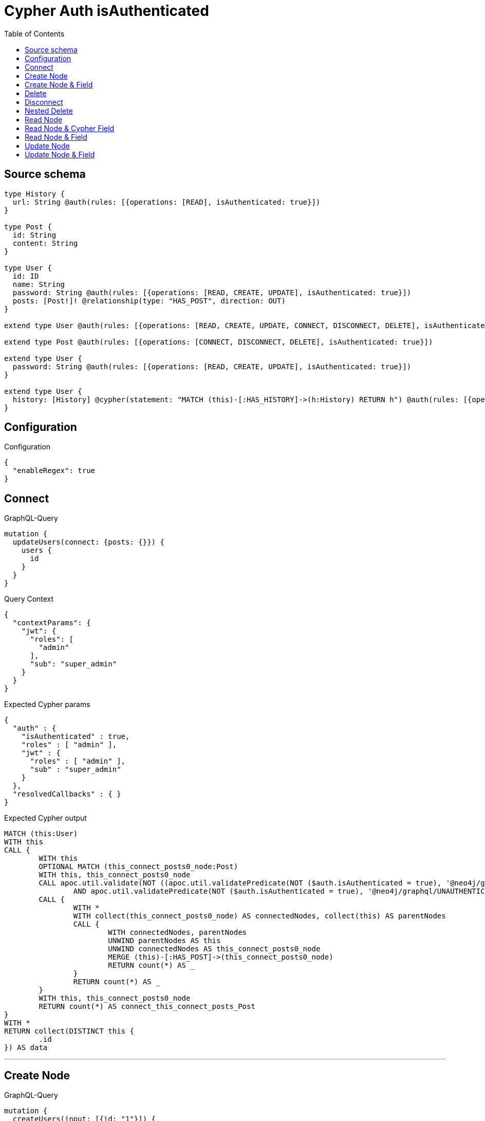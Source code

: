 :toc:

= Cypher Auth isAuthenticated

== Source schema

[source,graphql,schema=true]
----
type History {
  url: String @auth(rules: [{operations: [READ], isAuthenticated: true}])
}

type Post {
  id: String
  content: String
}

type User {
  id: ID
  name: String
  password: String @auth(rules: [{operations: [READ, CREATE, UPDATE], isAuthenticated: true}])
  posts: [Post!]! @relationship(type: "HAS_POST", direction: OUT)
}

extend type User @auth(rules: [{operations: [READ, CREATE, UPDATE, CONNECT, DISCONNECT, DELETE], isAuthenticated: true}])

extend type Post @auth(rules: [{operations: [CONNECT, DISCONNECT, DELETE], isAuthenticated: true}])

extend type User {
  password: String @auth(rules: [{operations: [READ, CREATE, UPDATE], isAuthenticated: true}])
}

extend type User {
  history: [History] @cypher(statement: "MATCH (this)-[:HAS_HISTORY]->(h:History) RETURN h") @auth(rules: [{operations: [READ], isAuthenticated: true}])
}
----

== Configuration

.Configuration
[source,json,schema-config=true]
----
{
  "enableRegex": true
}
----
== Connect

.GraphQL-Query
[source,graphql]
----
mutation {
  updateUsers(connect: {posts: {}}) {
    users {
      id
    }
  }
}
----

.Query Context
[source,json,query-config=true]
----
{
  "contextParams": {
    "jwt": {
      "roles": [
        "admin"
      ],
      "sub": "super_admin"
    }
  }
}
----

.Expected Cypher params
[source,json]
----
{
  "auth" : {
    "isAuthenticated" : true,
    "roles" : [ "admin" ],
    "jwt" : {
      "roles" : [ "admin" ],
      "sub" : "super_admin"
    }
  },
  "resolvedCallbacks" : { }
}
----

.Expected Cypher output
[source,cypher]
----
MATCH (this:User)
WITH this
CALL {
	WITH this
	OPTIONAL MATCH (this_connect_posts0_node:Post)
	WITH this, this_connect_posts0_node
	CALL apoc.util.validate(NOT ((apoc.util.validatePredicate(NOT ($auth.isAuthenticated = true), '@neo4j/graphql/UNAUTHENTICATED', [0])
		AND apoc.util.validatePredicate(NOT ($auth.isAuthenticated = true), '@neo4j/graphql/UNAUTHENTICATED', [0]))), '@neo4j/graphql/FORBIDDEN', [0])
	CALL {
		WITH *
		WITH collect(this_connect_posts0_node) AS connectedNodes, collect(this) AS parentNodes
		CALL {
			WITH connectedNodes, parentNodes
			UNWIND parentNodes AS this
			UNWIND connectedNodes AS this_connect_posts0_node
			MERGE (this)-[:HAS_POST]->(this_connect_posts0_node)
			RETURN count(*) AS _
		}
		RETURN count(*) AS _
	}
	WITH this, this_connect_posts0_node
	RETURN count(*) AS connect_this_connect_posts_Post
}
WITH *
RETURN collect(DISTINCT this {
	.id
}) AS data
----

'''

== Create Node

.GraphQL-Query
[source,graphql]
----
mutation {
  createUsers(input: [{id: "1"}]) {
    users {
      id
    }
  }
}
----

.Query Context
[source,json,query-config=true]
----
{
  "contextParams": {
    "jwt": {
      "roles": [
        "admin"
      ],
      "sub": "super_admin"
    }
  }
}
----

.Expected Cypher params
[source,json]
----
{
  "auth" : {
    "isAuthenticated" : true,
    "roles" : [ "admin" ],
    "jwt" : {
      "roles" : [ "admin" ],
      "sub" : "super_admin"
    }
  },
  "create_param0" : [ {
    "id" : "1"
  } ],
  "resolvedCallbacks" : { }
}
----

.Expected Cypher output
[source,cypher]
----
UNWIND $create_param0 AS create_var1
CALL {
	WITH create_var1
	CREATE (create_this0:User)
	SET create_this0.id = create_var1.id
	WITH *
	CALL apoc.util.validate(NOT (apoc.util.validatePredicate(NOT ($auth.isAuthenticated = true), '@neo4j/graphql/UNAUTHENTICATED', [0])), '@neo4j/graphql/FORBIDDEN', [0])
	RETURN create_this0
}
RETURN collect(create_this0 {
	.id
}) AS data
----

'''

== Create Node & Field

.GraphQL-Query
[source,graphql]
----
mutation {
  createUsers(input: [{id: "1", password: "super-password"}]) {
    users {
      id
    }
  }
}
----

.Query Context
[source,json,query-config=true]
----
{
  "contextParams": {
    "jwt": {
      "roles": [
        "admin"
      ],
      "sub": "super_admin"
    }
  }
}
----

.Expected Cypher params
[source,json]
----
{
  "auth" : {
    "isAuthenticated" : true,
    "roles" : [ "admin" ],
    "jwt" : {
      "roles" : [ "admin" ],
      "sub" : "super_admin"
    }
  },
  "create_param0" : [ {
    "id" : "1",
    "password" : "super-password"
  } ],
  "resolvedCallbacks" : { }
}
----

.Expected Cypher output
[source,cypher]
----
UNWIND $create_param0 AS create_var1
CALL {
	WITH create_var1
	CREATE (create_this0:User)
	SET create_this0.id = create_var1.id, create_this0.password = create_var1.password
	WITH *
	CALL apoc.util.validate(NOT (apoc.util.validatePredicate(NOT ($auth.isAuthenticated = true), '@neo4j/graphql/UNAUTHENTICATED', [0])), '@neo4j/graphql/FORBIDDEN', [0])
	WITH *
	CALL apoc.util.validate((create_var1.password IS NOT NULL
		AND NOT (apoc.util.validatePredicate(NOT ($auth.isAuthenticated = true), '@neo4j/graphql/UNAUTHENTICATED', [0]))), '@neo4j/graphql/FORBIDDEN', [0])
	RETURN create_this0
}
RETURN collect(create_this0 {
	.id
}) AS data
----

'''

== Delete

.GraphQL-Query
[source,graphql]
----
mutation {
  deleteUsers {
    nodesDeleted
  }
}
----

.Query Context
[source,json,query-config=true]
----
{
  "contextParams": {
    "jwt": {
      "roles": [
        "admin"
      ],
      "sub": "super_admin"
    }
  }
}
----

.Expected Cypher params
[source,json]
----
{
  "auth" : {
    "isAuthenticated" : true,
    "roles" : [ "admin" ],
    "jwt" : {
      "roles" : [ "admin" ],
      "sub" : "super_admin"
    }
  }
}
----

.Expected Cypher output
[source,cypher]
----
MATCH (this:User)
WITH this
CALL apoc.util.validate(NOT (apoc.util.validatePredicate(NOT ($auth.isAuthenticated = true), '@neo4j/graphql/UNAUTHENTICATED', [0])), '@neo4j/graphql/FORBIDDEN', [0])
DETACH DELETE this
----

'''

== Disconnect

.GraphQL-Query
[source,graphql]
----
mutation {
  updateUsers(disconnect: {posts: {}}) {
    users {
      id
    }
  }
}
----

.Query Context
[source,json,query-config=true]
----
{
  "contextParams": {
    "jwt": {
      "roles": [
        "admin"
      ],
      "sub": "super_admin"
    }
  }
}
----

.Expected Cypher params
[source,json]
----
{
  "auth" : {
    "isAuthenticated" : true,
    "roles" : [ "admin" ],
    "jwt" : {
      "roles" : [ "admin" ],
      "sub" : "super_admin"
    }
  },
  "resolvedCallbacks" : { },
  "updateUsers" : {
    "args" : {
      "disconnect" : {
        "posts" : [ { } ]
      }
    }
  }
}
----

.Expected Cypher output
[source,cypher]
----
MATCH (this:User)
WITH this
CALL {
	WITH this
	OPTIONAL MATCH (this)-[this_disconnect_posts0_rel:HAS_POST]->(this_disconnect_posts0:Post)
	WITH this, this_disconnect_posts0, this_disconnect_posts0_rel
	CALL apoc.util.validate(NOT ((apoc.util.validatePredicate(NOT ($auth.isAuthenticated = true), '@neo4j/graphql/UNAUTHENTICATED', [0])
		AND apoc.util.validatePredicate(NOT ($auth.isAuthenticated = true), '@neo4j/graphql/UNAUTHENTICATED', [0]))), '@neo4j/graphql/FORBIDDEN', [0])
	CALL {
		WITH this_disconnect_posts0, this_disconnect_posts0_rel, this
		WITH collect(this_disconnect_posts0) AS this_disconnect_posts0, this_disconnect_posts0_rel, this
		UNWIND this_disconnect_posts0 AS x
		DELETE this_disconnect_posts0_rel
		RETURN count(*) AS _
	}
	RETURN count(*) AS disconnect_this_disconnect_posts_Post
}
WITH *
RETURN collect(DISTINCT this {
	.id
}) AS data
----

'''

== Nested Delete

.GraphQL-Query
[source,graphql]
----
mutation {
  deleteUsers(delete: {posts: {where: {}}}) {
    nodesDeleted
  }
}
----

.Query Context
[source,json,query-config=true]
----
{
  "contextParams": {
    "jwt": {
      "roles": [
        "admin"
      ],
      "sub": "super_admin"
    }
  }
}
----

.Expected Cypher params
[source,json]
----
{
  "auth" : {
    "isAuthenticated" : true,
    "roles" : [ "admin" ],
    "jwt" : {
      "roles" : [ "admin" ],
      "sub" : "super_admin"
    }
  }
}
----

.Expected Cypher output
[source,cypher]
----
MATCH (this:User)
WITH this
OPTIONAL MATCH (this)-[this_posts0_relationship:HAS_POST]->(this_posts0:Post)
WITH this, this_posts0
CALL apoc.util.validate(NOT (apoc.util.validatePredicate(NOT ($auth.isAuthenticated = true), '@neo4j/graphql/UNAUTHENTICATED', [0])), '@neo4j/graphql/FORBIDDEN', [0])
WITH this, collect(DISTINCT this_posts0) AS this_posts0_to_delete
CALL {
	WITH this_posts0_to_delete
	UNWIND this_posts0_to_delete AS x
	DETACH DELETE x
	RETURN count(*) AS _
}
WITH this
CALL apoc.util.validate(NOT (apoc.util.validatePredicate(NOT ($auth.isAuthenticated = true), '@neo4j/graphql/UNAUTHENTICATED', [0])), '@neo4j/graphql/FORBIDDEN', [0])
DETACH DELETE this
----

'''

== Read Node

.GraphQL-Query
[source,graphql]
----
{
  users {
    id
    name
  }
}
----

.Query Context
[source,json,query-config=true]
----
{
  "contextParams": {
    "jwt": {
      "roles": [
        "admin"
      ],
      "sub": "super_admin"
    }
  }
}
----

.Expected Cypher params
[source,json]
----
{
  "auth" : {
    "isAuthenticated" : true,
    "roles" : [ "admin" ],
    "jwt" : {
      "roles" : [ "admin" ],
      "sub" : "super_admin"
    }
  }
}
----

.Expected Cypher output
[source,cypher]
----
MATCH (this:User)
WHERE apoc.util.validatePredicate(NOT (apoc.util.validatePredicate(NOT ($auth.isAuthenticated = true), '@neo4j/graphql/UNAUTHENTICATED', [0])), '@neo4j/graphql/FORBIDDEN', [0])
RETURN this {
	.id,
	.name
} AS this
----

'''

== Read Node & Cypher Field

.GraphQL-Query
[source,graphql]
----
{
  users {
    history {
      url
    }
  }
}
----

.Query Context
[source,json,query-config=true]
----
{
  "contextParams": {
    "jwt": {
      "roles": [
        "admin"
      ],
      "sub": "super_admin"
    }
  }
}
----

.Expected Cypher params
[source,json]
----
{
  "auth" : {
    "isAuthenticated" : true,
    "roles" : [ "admin" ],
    "jwt" : {
      "roles" : [ "admin" ],
      "sub" : "super_admin"
    }
  }
}
----

.Expected Cypher output
[source,cypher]
----
MATCH (this:User)
WHERE apoc.util.validatePredicate(NOT (apoc.util.validatePredicate(NOT ($auth.isAuthenticated = true), '@neo4j/graphql/UNAUTHENTICATED', [0])), '@neo4j/graphql/FORBIDDEN', [0])
CALL apoc.util.validate(NOT (apoc.util.validatePredicate(NOT ($auth.isAuthenticated = true), '@neo4j/graphql/UNAUTHENTICATED', [0])), '@neo4j/graphql/FORBIDDEN', [0])
CALL {
	WITH this
	UNWIND apoc.cypher.runFirstColumnMany('MATCH (this)-[:HAS_HISTORY]->(h:History) RETURN h', {
		this: this,
		auth: $auth
	}) AS this_history
	RETURN collect(this_history {
		.url
	}) AS this_history
}
RETURN this {
	history: this_history
} AS this
----

'''

== Read Node & Field

.GraphQL-Query
[source,graphql]
----
{
  users {
    id
    name
    password
  }
}
----

.Query Context
[source,json,query-config=true]
----
{
  "contextParams": {
    "jwt": {
      "roles": [
        "admin"
      ],
      "sub": "super_admin"
    }
  }
}
----

.Expected Cypher params
[source,json]
----
{
  "auth" : {
    "isAuthenticated" : true,
    "roles" : [ "admin" ],
    "jwt" : {
      "roles" : [ "admin" ],
      "sub" : "super_admin"
    }
  }
}
----

.Expected Cypher output
[source,cypher]
----
MATCH (this:User)
WHERE apoc.util.validatePredicate(NOT (apoc.util.validatePredicate(NOT ($auth.isAuthenticated = true), '@neo4j/graphql/UNAUTHENTICATED', [0])), '@neo4j/graphql/FORBIDDEN', [0])
CALL apoc.util.validate(NOT (apoc.util.validatePredicate(NOT ($auth.isAuthenticated = true), '@neo4j/graphql/UNAUTHENTICATED', [0])), '@neo4j/graphql/FORBIDDEN', [0])
RETURN this {
	.id,
	.name,
	.password
} AS this
----

'''

== Update Node

.GraphQL-Query
[source,graphql]
----
mutation {
  updateUsers(where: {id: "1"}, update: {id: "id-1"}) {
    users {
      id
    }
  }
}
----

.Query Context
[source,json,query-config=true]
----
{
  "contextParams": {
    "jwt": {
      "roles": [
        "admin"
      ],
      "sub": "super_admin"
    }
  }
}
----

.Expected Cypher params
[source,json]
----
{
  "auth" : {
    "isAuthenticated" : true,
    "roles" : [ "admin" ],
    "jwt" : {
      "roles" : [ "admin" ],
      "sub" : "super_admin"
    }
  },
  "param0" : "1",
  "resolvedCallbacks" : { },
  "this_update_id" : "id-1"
}
----

.Expected Cypher output
[source,cypher]
----
MATCH (this:User)
WHERE this.id = $param0
WITH this
CALL apoc.util.validate(NOT (apoc.util.validatePredicate(NOT ($auth.isAuthenticated = true), '@neo4j/graphql/UNAUTHENTICATED', [0])), '@neo4j/graphql/FORBIDDEN', [0])
SET this.id = $this_update_id
RETURN collect(DISTINCT this {
	.id
}) AS data
----

'''

== Update Node & Field

.GraphQL-Query
[source,graphql]
----
mutation {
  updateUsers(where: {id: "1"}, update: {password: "password"}) {
    users {
      id
    }
  }
}
----

.Query Context
[source,json,query-config=true]
----
{
  "contextParams": {
    "jwt": {
      "roles": [
        "admin"
      ],
      "sub": "super_admin"
    }
  }
}
----

.Expected Cypher params
[source,json]
----
{
  "auth" : {
    "isAuthenticated" : true,
    "roles" : [ "admin" ],
    "jwt" : {
      "roles" : [ "admin" ],
      "sub" : "super_admin"
    }
  },
  "param0" : "1",
  "resolvedCallbacks" : { },
  "this_update_password" : "password"
}
----

.Expected Cypher output
[source,cypher]
----
MATCH (this:User)
WHERE this.id = $param0
WITH this
CALL apoc.util.validate(NOT ((apoc.util.validatePredicate(NOT ($auth.isAuthenticated = true), '@neo4j/graphql/UNAUTHENTICATED', [0])
	AND apoc.util.validatePredicate(NOT ($auth.isAuthenticated = true), '@neo4j/graphql/UNAUTHENTICATED', [0]))), '@neo4j/graphql/FORBIDDEN', [0])
SET this.password = $this_update_password
RETURN collect(DISTINCT this {
	.id
}) AS data
----

'''

